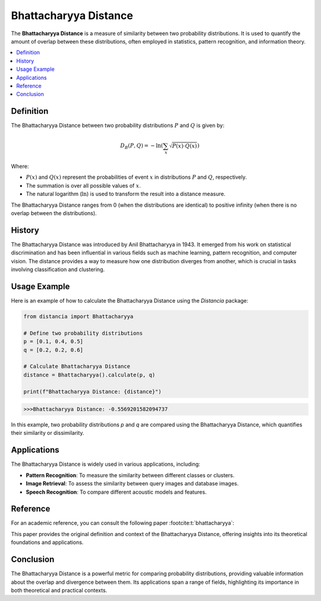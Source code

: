 Bhattacharyya Distance
======================

The **Bhattacharyya Distance** is a measure of similarity between two probability distributions. It is used to quantify the amount of overlap between these distributions, often employed in statistics, pattern recognition, and information theory.

.. contents::
   :local:
   :depth: 2

Definition
----------

The Bhattacharyya Distance between two probability distributions :math:`P` and :math:`Q` is given by:

.. math::

   D_B(P, Q) = -\ln \left( \sum_{x} \sqrt{P(x) \cdot Q(x)} \right)

Where:

- :math:`P(x)` and :math:`Q(x)` represent the probabilities of event :math:`x` in distributions :math:`P` and :math:`Q`, respectively.

- The summation is over all possible values of :math:`x`.

- The natural logarithm (:math:`\ln`) is used to transform the result into a distance measure.

The Bhattacharyya Distance ranges from 0 (when the distributions are identical) to positive infinity (when there is no overlap between the distributions).

History
--------

The Bhattacharyya Distance was introduced by Anil Bhattacharyya in 1943. It emerged from his work on statistical discrimination and has been influential in various fields such as machine learning, pattern recognition, and computer vision. The distance provides a way to measure how one distribution diverges from another, which is crucial in tasks involving classification and clustering.

Usage Example
--------------

Here is an example of how to calculate the Bhattacharyya Distance using the `Distancia` package:

.. code-block:: python

    from distancia import Bhattacharyya

    # Define two probability distributions
    p = [0.1, 0.4, 0.5]
    q = [0.2, 0.2, 0.6]

    # Calculate Bhattacharyya Distance
    distance = Bhattacharyya().calculate(p, q)

    print(f"Bhattacharyya Distance: {distance}")

.. code-block:: python

   >>>Bhattacharyya Distance: -0.5569201582094737

In this example, two probability distributions `p` and `q` are compared using the Bhattacharyya Distance, which quantifies their similarity or dissimilarity.

Applications
------------

The Bhattacharyya Distance is widely used in various applications, including:

- **Pattern Recognition**: To measure the similarity between different classes or clusters.
- **Image Retrieval**: To assess the similarity between query images and database images.
- **Speech Recognition**: To compare different acoustic models and features.

Reference
---------

For an academic reference, you can consult the following paper :footcite:t:`bhattacharyya`:

.. footbibliography::

This paper provides the original definition and context of the Bhattacharyya Distance, offering insights into its theoretical foundations and applications.

Conclusion
----------

The Bhattacharyya Distance is a powerful metric for comparing probability distributions, providing valuable information about the overlap and divergence between them. Its applications span a range of fields, highlighting its importance in both theoretical and practical contexts.
